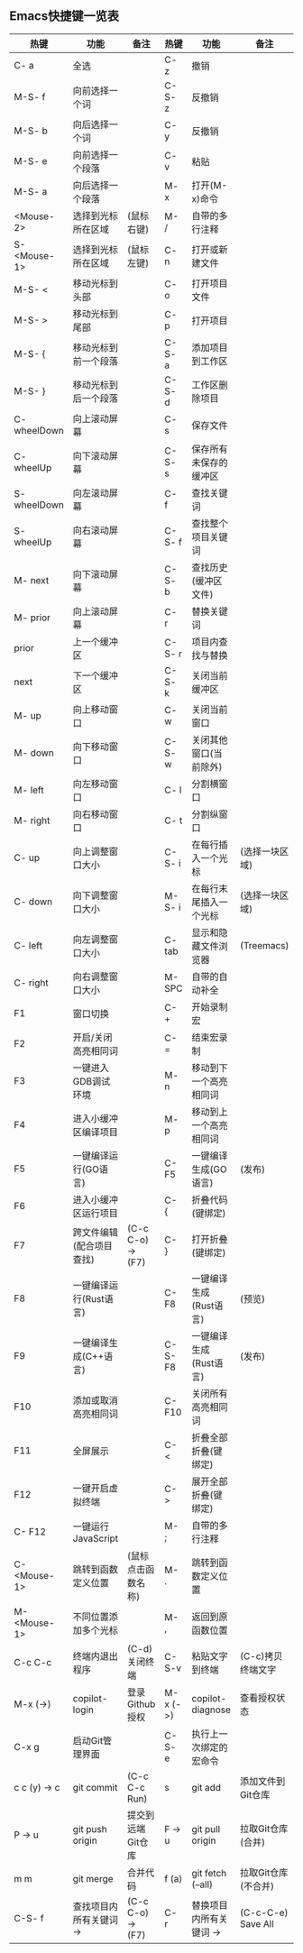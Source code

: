 ** Emacs快捷键一览表
| 热键          | 功能                   | 备注               | 热键      | 功能                   | 备注                |
|--------------+-----------------------+-------------------+----------+-----------------------+--------------------|
| C- a         | 全选                   |                   | C- z     | 撤销                   |                    |
| M-S- f       | 向前选择一个词         |                   | C-S- z   | 反撤销                 |                    |
| M-S- b       | 向后选择一个词         |                   | C- y     | 反撤销                 |                    |
| M-S- e       | 向前选择一个段落       |                   | C- v     | 粘贴                   |                    |
| M-S- a       | 向后选择一个段落       |                   | M- x     | 打开(M-x)命令          |                    |
| <Mouse-2>    | 选择到光标所在区域     | (鼠标右键)         | M- /     | 自带的多行注释         |                    |
| S- <Mouse-1> | 选择到光标所在区域     | (鼠标左键)         | C- n     | 打开或新建文件         |                    |
|--------------+-----------------------+-------------------+----------+-----------------------+--------------------|
| M-S- <       | 移动光标到头部         |                   | C- o     | 打开项目文件           |                    |
| M-S- >       | 移动光标到尾部         |                   | C- p     | 打开项目               |                    |
| M-S- {       | 移动光标到前一个段落    |                   | C-S- a   | 添加项目到工作区       |                    |
| M-S- }       | 移动光标到后一个段落    |                   | C-S- d   | 工作区删除项目         |                    |
| C- wheelDown | 向上滚动屏幕           |                   | C- s     | 保存文件               |                    |
| C- wheelUp   | 向下滚动屏幕           |                   | C-S- s   | 保存所有未保存的缓冲区  |                    |
| S- wheelDown | 向左滚动屏幕           |                   | C- f     | 查找关键词             |                    |
| S- wheelUp   | 向右滚动屏幕           |                   | C-S- f   | 查找整个项目关键词     |                    |
| M- next      | 向下滚动屏幕           |                   | C-S- b   | 查找历史(缓冲区文件)   |                    |
| M- prior     | 向上滚动屏幕           |                   | C- r     | 替换关键词             |                    |
| prior        | 上一个缓冲区           |                   | C-S- r   | 项目内查找与替换       |                    |
| next         | 下一个缓冲区           |                   | C-S- k   | 关闭当前缓冲区         |                    |
| M- up        | 向上移动窗口           |                   | C- w     | 关闭当前窗口           |                    |
| M- down      | 向下移动窗口           |                   | C-S- w   | 关闭其他窗口(当前除外)  |                    |
| M- left      | 向左移动窗口           |                   | C- l     | 分割横窗口             |                    |
| M- right     | 向右移动窗口           |                   | C- t     | 分割纵窗口             |                    |
| C- up        | 向上调整窗口大小       |                   | C-S- i   | 在每行插入一个光标     | (选择一块区域)      |
| C- down      | 向下调整窗口大小       |                   | M-S- i   | 在每行末尾插入一个光标  | (选择一块区域)      |
| C- left      | 向左调整窗口大小       |                   | C- tab   | 显示和隐藏文件浏览器    | (Treemacs)         |
| C- right     | 向右调整窗口大小       |                   | M- SPC   | 自带的自动补全         |                    |
|--------------+-----------------------+-------------------+----------+-----------------------+--------------------|
| F1           | 窗口切换               |                   | C- +     | 开始录制宏             |                    |
| F2           | 开启/关闭高亮相同词    |                   | C- =     | 结束宏录制             |                    |
| F3           | 一键进入GDB调试环境    |                   | M- n     | 移动到下一个高亮相同词  |                    |
| F4           | 进入小缓冲区编译项目    |                   | M- p     | 移动到上一个高亮相同词  |                    |
| F5           | 一键编译运行(GO语言)   |                   | C- F5    | 一键编译生成(GO语言)   | (发布)              |
| F6           | 进入小缓冲区运行项目    |                   | C- {     | 折叠代码(键绑定)       |                    |
| F7           | 跨文件编辑(配合项目查找) | (C-c C-o) -> (F7) | C- }    | 打开折叠(键绑定)       |                    |
| F8           | 一键编译运行(Rust语言) |                   | C- F8    | 一键编译生成(Rust语言) | (预览)              |
| F9           | 一键编译生成(C++语言)  |                   | C-S- F8  | 一键编译生成(Rust语言) | (发布)              |
| F10          | 添加或取消高亮相同词    |                   | C- F10   | 关闭所有高亮相同词     |                    |
| F11          | 全屏展示               |                   | C- <     | 折叠全部折叠(键绑定)   |                    |
| F12          | 一键开启虚拟终端       |                   | C- >     | 展开全部折叠(键绑定)   |                    |
|--------------+-----------------------+-------------------+----------+-----------------------+--------------------|
| C- F12       | 一键运行JavaScript     |                   | M- ;     | 自带的多行注释         |                    |
| C- <Mouse-1> | 跳转到函数定义位置     | (鼠标点击函数名称) | M- .     | 跳转到函数定义位置     |                    |
| M- <Mouse-1> | 不同位置添加多个光标    |                   | M- ,     | 返回到原函数位置       |                    |
| C-c C-c      | 终端内退出程序         | (C-d)关闭终端      | C-S-v    | 粘贴文字到终端         | (C-c)拷贝终端文字   |
| M-x (->)     | copilot-login         | 登录Github授权     | M-x (->) | copilot-diagnose      | 查看授权状态        |
|--------------+-----------------------+-------------------+----------+-----------------------+--------------------|
| C-x g        | 启动Git管理界面        |                   | C-S- e   | 执行上一次绑定的宏命令  |                    |
| c c (y) -> c | git commit            | (C-c C-c Run)     | s        | git add               | 添加文件到Git仓库   |
| P -> u       | git push origin       | 提交到远端Git仓库  | F -> u   | git pull origin       | 拉取Git仓库(合并)   |
| m m          | git merge             | 合并代码           | f (a)    | git fetch (--all)     | 拉取Git仓库(不合并) |
|--------------+-----------------------+-------------------+----------+-----------------------+--------------------|
| C-S- f       | 查找项目内所有关键词 -> | (C-c C-o) -> (F7) | C- r     | 替换项目内所有关键词 -> | (C-c-C-e) Save All |
|--------------+-----------------------+-------------------+----------+-----------------------+--------------------|